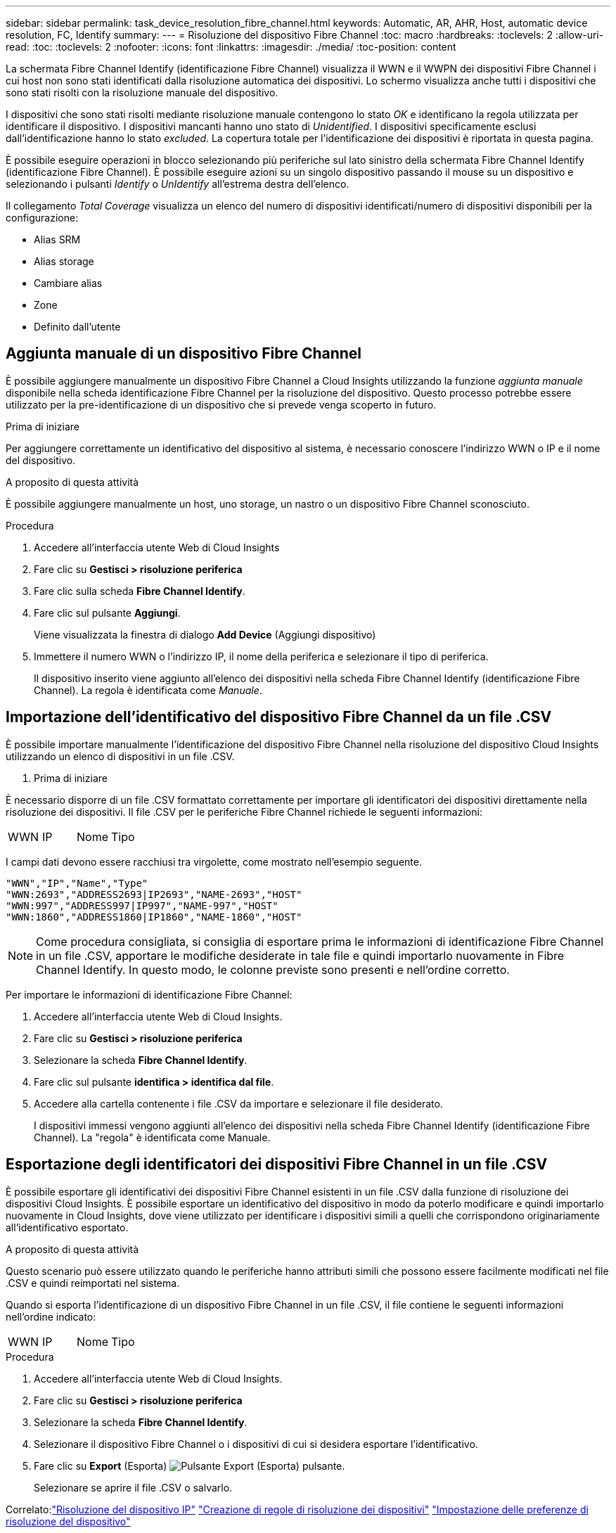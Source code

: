 ---
sidebar: sidebar 
permalink: task_device_resolution_fibre_channel.html 
keywords: Automatic, AR, AHR, Host, automatic device resolution, FC, Identify 
summary:  
---
= Risoluzione del dispositivo Fibre Channel
:toc: macro
:hardbreaks:
:toclevels: 2
:allow-uri-read: 
:toc: 
:toclevels: 2
:nofooter: 
:icons: font
:linkattrs: 
:imagesdir: ./media/
:toc-position: content


[role="lead"]
La schermata Fibre Channel Identify (identificazione Fibre Channel) visualizza il WWN e il WWPN dei dispositivi Fibre Channel i cui host non sono stati identificati dalla risoluzione automatica dei dispositivi. Lo schermo visualizza anche tutti i dispositivi che sono stati risolti con la risoluzione manuale del dispositivo.

I dispositivi che sono stati risolti mediante risoluzione manuale contengono lo stato _OK_ e identificano la regola utilizzata per identificare il dispositivo. I dispositivi mancanti hanno uno stato di _Unidentified_. I dispositivi specificamente esclusi dall'identificazione hanno lo stato _excluded_. La copertura totale per l'identificazione dei dispositivi è riportata in questa pagina.

È possibile eseguire operazioni in blocco selezionando più periferiche sul lato sinistro della schermata Fibre Channel Identify (identificazione Fibre Channel). È possibile eseguire azioni su un singolo dispositivo passando il mouse su un dispositivo e selezionando i pulsanti _Identify_ o _UnIdentify_ all'estrema destra dell'elenco.

Il collegamento _Total Coverage_ visualizza un elenco del numero di dispositivi identificati/numero di dispositivi disponibili per la configurazione:

* Alias SRM
* Alias storage
* Cambiare alias
* Zone
* Definito dall'utente




== Aggiunta manuale di un dispositivo Fibre Channel

È possibile aggiungere manualmente un dispositivo Fibre Channel a Cloud Insights utilizzando la funzione _aggiunta manuale_ disponibile nella scheda identificazione Fibre Channel per la risoluzione del dispositivo. Questo processo potrebbe essere utilizzato per la pre-identificazione di un dispositivo che si prevede venga scoperto in futuro.

.Prima di iniziare
Per aggiungere correttamente un identificativo del dispositivo al sistema, è necessario conoscere l'indirizzo WWN o IP e il nome del dispositivo.

.A proposito di questa attività
È possibile aggiungere manualmente un host, uno storage, un nastro o un dispositivo Fibre Channel sconosciuto.

.Procedura
. Accedere all'interfaccia utente Web di Cloud Insights
. Fare clic su *Gestisci > risoluzione periferica*
. Fare clic sulla scheda *Fibre Channel Identify*.
. Fare clic sul pulsante *Aggiungi*.
+
Viene visualizzata la finestra di dialogo *Add Device* (Aggiungi dispositivo)

. Immettere il numero WWN o l'indirizzo IP, il nome della periferica e selezionare il tipo di periferica.
+
Il dispositivo inserito viene aggiunto all'elenco dei dispositivi nella scheda Fibre Channel Identify (identificazione Fibre Channel). La regola è identificata come _Manuale_.





== Importazione dell'identificativo del dispositivo Fibre Channel da un file .CSV

È possibile importare manualmente l'identificazione del dispositivo Fibre Channel nella risoluzione del dispositivo Cloud Insights utilizzando un elenco di dispositivi in un file .CSV.

. Prima di iniziare


È necessario disporre di un file .CSV formattato correttamente per importare gli identificatori dei dispositivi direttamente nella risoluzione dei dispositivi. Il file .CSV per le periferiche Fibre Channel richiede le seguenti informazioni:

|===


| WWN | IP | Nome | Tipo 
|===
I campi dati devono essere racchiusi tra virgolette, come mostrato nell'esempio seguente.

....
"WWN","IP","Name","Type"
"WWN:2693","ADDRESS2693|IP2693","NAME-2693","HOST"
"WWN:997","ADDRESS997|IP997","NAME-997","HOST"
"WWN:1860","ADDRESS1860|IP1860","NAME-1860","HOST"
....

NOTE: Come procedura consigliata, si consiglia di esportare prima le informazioni di identificazione Fibre Channel in un file .CSV, apportare le modifiche desiderate in tale file e quindi importarlo nuovamente in Fibre Channel Identify. In questo modo, le colonne previste sono presenti e nell'ordine corretto.

Per importare le informazioni di identificazione Fibre Channel:

. Accedere all'interfaccia utente Web di Cloud Insights.
. Fare clic su *Gestisci > risoluzione periferica*
. Selezionare la scheda *Fibre Channel Identify*.
. Fare clic sul pulsante *identifica > identifica dal file*.
. Accedere alla cartella contenente i file .CSV da importare e selezionare il file desiderato.
+
I dispositivi immessi vengono aggiunti all'elenco dei dispositivi nella scheda Fibre Channel Identify (identificazione Fibre Channel). La "regola" è identificata come Manuale.





== Esportazione degli identificatori dei dispositivi Fibre Channel in un file .CSV

È possibile esportare gli identificativi dei dispositivi Fibre Channel esistenti in un file .CSV dalla funzione di risoluzione dei dispositivi Cloud Insights. È possibile esportare un identificativo del dispositivo in modo da poterlo modificare e quindi importarlo nuovamente in Cloud Insights, dove viene utilizzato per identificare i dispositivi simili a quelli che corrispondono originariamente all'identificativo esportato.

.A proposito di questa attività
Questo scenario può essere utilizzato quando le periferiche hanno attributi simili che possono essere facilmente modificati nel file .CSV e quindi reimportati nel sistema.

Quando si esporta l'identificazione di un dispositivo Fibre Channel in un file .CSV, il file contiene le seguenti informazioni nell'ordine indicato:

|===


| WWN | IP | Nome | Tipo 
|===
.Procedura
. Accedere all'interfaccia utente Web di Cloud Insights.
. Fare clic su *Gestisci > risoluzione periferica*
. Selezionare la scheda *Fibre Channel Identify*.
. Selezionare il dispositivo Fibre Channel o i dispositivi di cui si desidera esportare l'identificativo.
. Fare clic su *Export* (Esporta) image:ExportButton.png["Pulsante Export (Esporta)"] pulsante.
+
Selezionare se aprire il file .CSV o salvarlo.



Correlato:link:task_device_resolution_ip.html["Risoluzione del dispositivo IP"]
link:task_device_resolution_rules.html["Creazione di regole di risoluzione dei dispositivi"]
link:task_device_resolution_preferences.html["Impostazione delle preferenze di risoluzione del dispositivo"]

